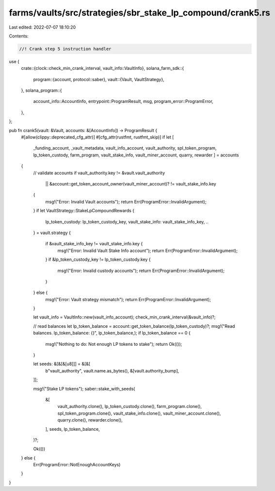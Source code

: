 farms/vaults/src/strategies/sbr_stake_lp_compound/crank5.rs
===========================================================

Last edited: 2022-07-07 18:10:20

Contents:

.. code-block:: rs

    //! Crank step 5 instruction handler

use {
    crate::{clock::check_min_crank_interval, vault_info::VaultInfo},
    solana_farm_sdk::{
        program::{account, protocol::saber},
        vault::{Vault, VaultStrategy},
    },
    solana_program::{
        account_info::AccountInfo, entrypoint::ProgramResult, msg, program_error::ProgramError,
    },
};

pub fn crank5(vault: &Vault, accounts: &[AccountInfo]) -> ProgramResult {
    #[allow(clippy::deprecated_cfg_attr)]
    #[cfg_attr(rustfmt, rustfmt_skip)]
    if let [
        _funding_account,
        _vault_metadata,
        vault_info_account,
        vault_authority,
        spl_token_program,
        lp_token_custody,
        farm_program,
        vault_stake_info,
        vault_miner_account,
        quarry,
        rewarder
        ] = accounts
    {
        // validate accounts
        if vault_authority.key != &vault.vault_authority
            || &account::get_token_account_owner(vault_miner_account)? != vault_stake_info.key
        {
            msg!("Error: Invalid Vault accounts");
            return Err(ProgramError::InvalidArgument);
        }
        if let VaultStrategy::StakeLpCompoundRewards {
            lp_token_custody: lp_token_custody_key,
            vault_stake_info: vault_stake_info_key,
            ..
        } = vault.strategy
        {
            if &vault_stake_info_key != vault_stake_info.key {
                msg!("Error: Invalid Vault Stake Info account");
                return Err(ProgramError::InvalidArgument);
            }
            if &lp_token_custody_key != lp_token_custody.key {
                msg!("Error: Invalid custody accounts");
                return Err(ProgramError::InvalidArgument);
            }
        } else {
            msg!("Error: Vault strategy mismatch");
            return Err(ProgramError::InvalidArgument);
        }

        let vault_info = VaultInfo::new(vault_info_account);
        check_min_crank_interval(&vault_info)?;

        // read balances
        let lp_token_balance = account::get_token_balance(lp_token_custody)?;
        msg!("Read balances. lp_token_balance: {}", lp_token_balance,);
        if lp_token_balance == 0 {
            msg!("Nothing to do: Not enough LP tokens to stake");
            return Ok(());
        }

        let seeds: &[&[&[u8]]] = &[&[
            b"vault_authority",
            vault.name.as_bytes(),
            &[vault.authority_bump],
        ]];

        msg!("Stake LP tokens");
        saber::stake_with_seeds(
            &[
                vault_authority.clone(),
                lp_token_custody.clone(),
                farm_program.clone(),
                spl_token_program.clone(),
                vault_stake_info.clone(),
                vault_miner_account.clone(),
                quarry.clone(),
                rewarder.clone(),
            ],
            seeds,
            lp_token_balance,
        )?;

        Ok(())
    } else {
        Err(ProgramError::NotEnoughAccountKeys)
    }
}


